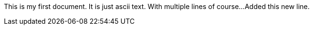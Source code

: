 This is my first document.  It is just ascii text.
With multiple lines of course...
Added this new line.
